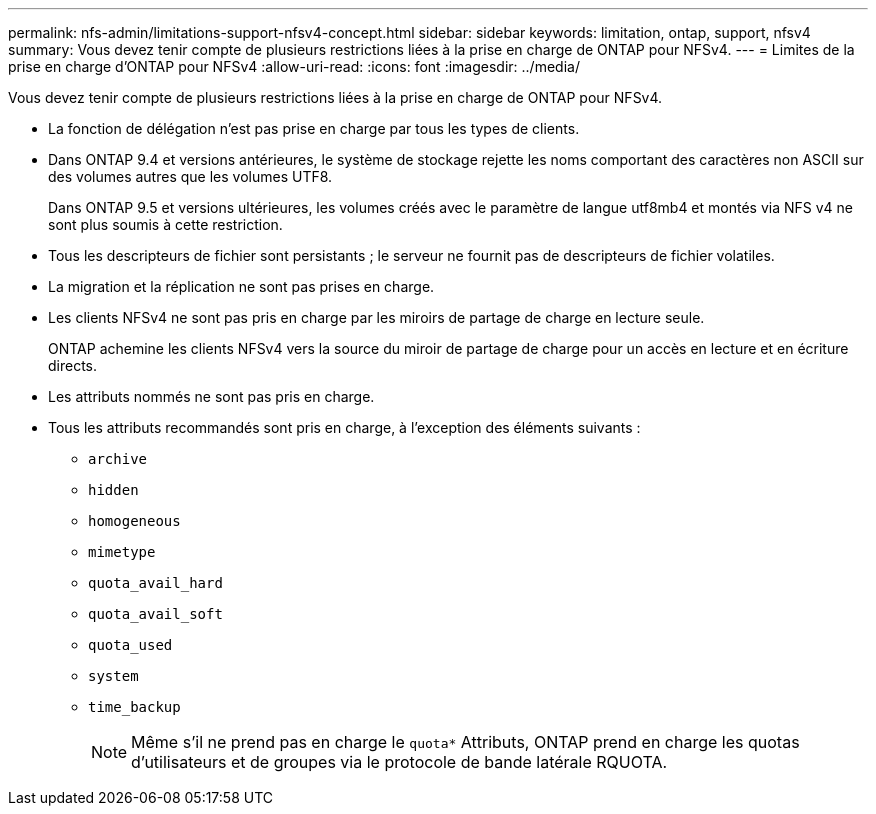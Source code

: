 ---
permalink: nfs-admin/limitations-support-nfsv4-concept.html 
sidebar: sidebar 
keywords: limitation, ontap, support, nfsv4 
summary: Vous devez tenir compte de plusieurs restrictions liées à la prise en charge de ONTAP pour NFSv4. 
---
= Limites de la prise en charge d'ONTAP pour NFSv4
:allow-uri-read: 
:icons: font
:imagesdir: ../media/


[role="lead"]
Vous devez tenir compte de plusieurs restrictions liées à la prise en charge de ONTAP pour NFSv4.

* La fonction de délégation n'est pas prise en charge par tous les types de clients.
* Dans ONTAP 9.4 et versions antérieures, le système de stockage rejette les noms comportant des caractères non ASCII sur des volumes autres que les volumes UTF8.
+
Dans ONTAP 9.5 et versions ultérieures, les volumes créés avec le paramètre de langue utf8mb4 et montés via NFS v4 ne sont plus soumis à cette restriction.

* Tous les descripteurs de fichier sont persistants ; le serveur ne fournit pas de descripteurs de fichier volatiles.
* La migration et la réplication ne sont pas prises en charge.
* Les clients NFSv4 ne sont pas pris en charge par les miroirs de partage de charge en lecture seule.
+
ONTAP achemine les clients NFSv4 vers la source du miroir de partage de charge pour un accès en lecture et en écriture directs.

* Les attributs nommés ne sont pas pris en charge.
* Tous les attributs recommandés sont pris en charge, à l'exception des éléments suivants :
+
** `archive`
** `hidden`
** `homogeneous`
** `mimetype`
** `quota_avail_hard`
** `quota_avail_soft`
** `quota_used`
** `system`
** `time_backup`
+

NOTE: Même s'il ne prend pas en charge le `quota*` Attributs, ONTAP prend en charge les quotas d'utilisateurs et de groupes via le protocole de bande latérale RQUOTA.




